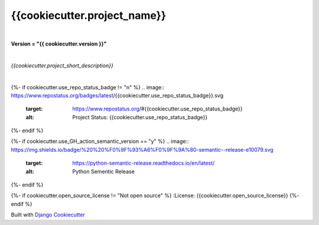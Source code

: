 =================================
**{{cookiecutter.project_name}}**
=================================

|

**Version = "{{ cookiecutter.version }}"**

|

*{{cookiecutter.project_short_description}}*

|

{%- if cookiecutter.use_repo_status_badge != "n" %}
.. image:: https://www.repostatus.org/badges/latest/{{cookiecutter.use_repo_status_badge}}.svg
   :target: https://www.repostatus.org/#{{cookiecutter.use_repo_status_badge}}
   :alt: Project Status: {{cookiecutter.use_repo_status_badge}}
{%- endif %}

{%- if cookiecutter.use_GH_action_semantic_version == "y" %}
.. image:: https://img.shields.io/badge/%20%20%F0%9F%93%A6%F0%9F%9A%80-semantic--release-e10079.svg
   :target: https://python-semantic-release.readthedocs.io/en/latest/
   :alt: Python Sementic Release
{%- endif %}


{%- if cookiecutter.open_source_license != "Not open source" %}
:License: {{cookiecutter.open_source_license}}
{%- endif %}















Built with
`Django Cookiecutter <https://github.com/imAsparky/django-cookiecutter>`_
